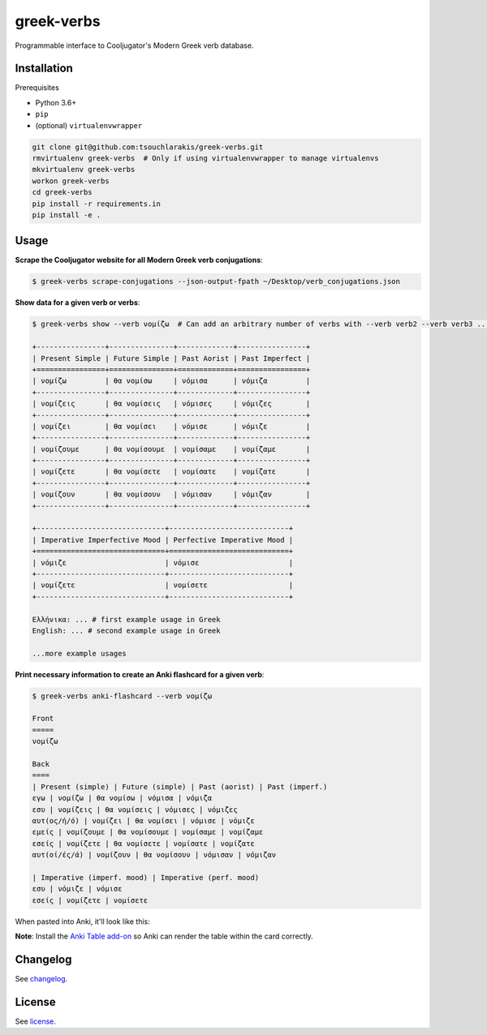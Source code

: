 ===========
greek-verbs
===========

Programmable interface to Cooljugator's Modern Greek verb database.

Installation
---------------

Prerequisites

- Python 3.6+
- ``pip``
- (optional) ``virtualenvwrapper``

.. code-block:: bash

    git clone git@github.com:tsouchlarakis/greek-verbs.git
    rmvirtualenv greek-verbs  # Only if using virtualenvwrapper to manage virtualenvs
    mkvirtualenv greek-verbs
    workon greek-verbs
    cd greek-verbs
    pip install -r requirements.in
    pip install -e .

Usage
-----

**Scrape the Cooljugator website for all Modern Greek verb conjugations**:

.. code-block:: bash

    $ greek-verbs scrape-conjugations --json-output-fpath ~/Desktop/verb_conjugations.json

**Show data for a given verb or verbs**:

.. code-block:: bash

    $ greek-verbs show --verb νομίζω  # Can add an arbitrary number of verbs with --verb verb2 --verb verb3 ...

    +----------------+---------------+-------------+----------------+
    | Present Simple | Future Simple | Past Aorist | Past Imperfect |
    +================+===============+=============+================+
    | νομίζω         | θα νομίσω     | νόμισα      | νόμιζα         |
    +----------------+---------------+-------------+----------------+
    | νομίζεις       | θα νομίσεις   | νόμισες     | νόμιζες        |
    +----------------+---------------+-------------+----------------+
    | νομίζει        | θα νομίσει    | νόμισε      | νόμιζε         |
    +----------------+---------------+-------------+----------------+
    | νομίζουμε      | θα νομίσουμε  | νομίσαμε    | νομίζαμε       |
    +----------------+---------------+-------------+----------------+
    | νομίζετε       | θα νομίσετε   | νομίσατε    | νομίζατε       |
    +----------------+---------------+-------------+----------------+
    | νομίζουν       | θα νομίσουν   | νόμισαν     | νόμιζαν        |
    +----------------+---------------+-------------+----------------+

    +------------------------------+----------------------------+
    | Imperative Imperfective Mood | Perfective Imperative Mood |
    +==============================+============================+
    | νόμιζε                       | νόμισε                     |
    +------------------------------+----------------------------+
    | νομίζετε                     | νομίσετε                   |
    +------------------------------+----------------------------+

    Ελλήνικα: ... # first example usage in Greek
    English: ... # second example usage in Greek

    ...more example usages

**Print necessary information to create an Anki flashcard for a given verb**:

.. code-block:: bash

    $ greek-verbs anki-flashcard --verb νομίζω

    Front
    =====
    νομίζω

    Back
    ====
    | Present (simple) | Future (simple) | Past (aorist) | Past (imperf.)
    εγω | νομίζω | θα νομίσω | νόμισα | νόμιζα
    εσυ | νομίζεις | θα νομίσεις | νόμισες | νόμιζες
    αυτ(ος/ή/ό) | νομίζει | θα νομίσει | νόμισε | νόμιζε
    εμείς | νομίζουμε | θα νομίσουμε | νομίσαμε | νομίζαμε
    εσείς | νομίζετε | θα νομίσετε | νομίσατε | νομίζατε
    αυτ(οί/ές/ά) | νομίζουν | θα νομίσουν | νόμισαν | νόμιζαν

    | Imperative (imperf. mood) | Imperative (perf. mood)
    εσυ | νόμιζε | νόμισε
    εσείς | νομίζετε | νομίσετε

When pasted into Anki, it'll look like this:

.. image:: graphics/anki_flashcard_example.png

**Note**: Install the `Anki Table add-on <https://ankiweb.net/shared/info/1237621971>`_ so Anki can render the table within the card correctly.

Changelog
---------

See `changelog <CHANGELOG.rst>`_.

License
-------

See `license <LICENSE>`_.